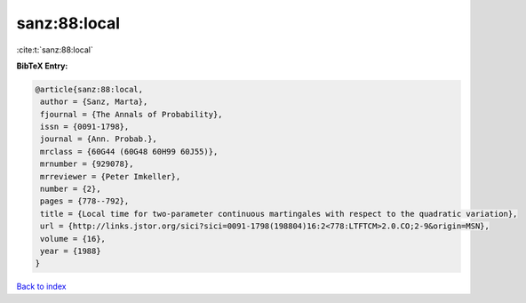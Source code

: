 sanz:88:local
=============

:cite:t:`sanz:88:local`

**BibTeX Entry:**

.. code-block:: bibtex

   @article{sanz:88:local,
    author = {Sanz, Marta},
    fjournal = {The Annals of Probability},
    issn = {0091-1798},
    journal = {Ann. Probab.},
    mrclass = {60G44 (60G48 60H99 60J55)},
    mrnumber = {929078},
    mrreviewer = {Peter Imkeller},
    number = {2},
    pages = {778--792},
    title = {Local time for two-parameter continuous martingales with respect to the quadratic variation},
    url = {http://links.jstor.org/sici?sici=0091-1798(198804)16:2<778:LTFTCM>2.0.CO;2-9&origin=MSN},
    volume = {16},
    year = {1988}
   }

`Back to index <../By-Cite-Keys.rst>`_
